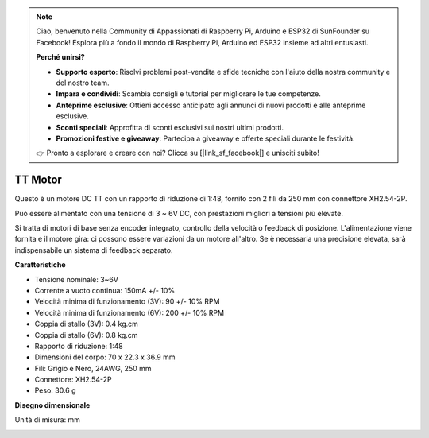 .. note:: 

    Ciao, benvenuto nella Community di Appassionati di Raspberry Pi, Arduino e ESP32 di SunFounder su Facebook! Esplora più a fondo il mondo di Raspberry Pi, Arduino ed ESP32 insieme ad altri entusiasti.

    **Perché unirsi?**

    - **Supporto esperto**: Risolvi problemi post-vendita e sfide tecniche con l'aiuto della nostra community e del nostro team.
    - **Impara e condividi**: Scambia consigli e tutorial per migliorare le tue competenze.
    - **Anteprime esclusive**: Ottieni accesso anticipato agli annunci di nuovi prodotti e alle anteprime esclusive.
    - **Sconti speciali**: Approfitta di sconti esclusivi sui nostri ultimi prodotti.
    - **Promozioni festive e giveaway**: Partecipa a giveaway e offerte speciali durante le festività.

    👉 Pronto a esplorare e creare con noi? Clicca su [|link_sf_facebook|] e unisciti subito!

.. _cpn_tt_motor:

TT Motor
==============


.. image:: img/tt_motor_xh.jpg
    :width: 400
    :align: center

Questo è un motore DC TT con un rapporto di riduzione di 1:48, fornito con 2 fili da 250 mm con connettore XH2.54-2P.

Può essere alimentato con una tensione di 3 ~ 6V DC, con prestazioni migliori a tensioni più elevate.

Si tratta di motori di base senza encoder integrato, controllo della velocità o feedback di posizione. L'alimentazione viene fornita e il motore gira: ci possono essere variazioni da un motore all'altro. Se è necessaria una precisione elevata, sarà indispensabile un sistema di feedback separato.

**Caratteristiche**

* Tensione nominale: 3~6V
* Corrente a vuoto continua: 150mA +/- 10%
* Velocità minima di funzionamento (3V): 90 +/- 10% RPM
* Velocità minima di funzionamento (6V): 200 +/- 10% RPM
* Coppia di stallo (3V): 0.4 kg.cm
* Coppia di stallo (6V): 0.8 kg.cm
* Rapporto di riduzione: 1:48
* Dimensioni del corpo: 70 x 22.3 x 36.9 mm
* Fili: Grigio e Nero, 24AWG, 250 mm
* Connettore: XH2.54-2P
* Peso: 30.6 g

**Disegno dimensionale**

Unità di misura: mm

.. image:: img/motor_size.jpg


